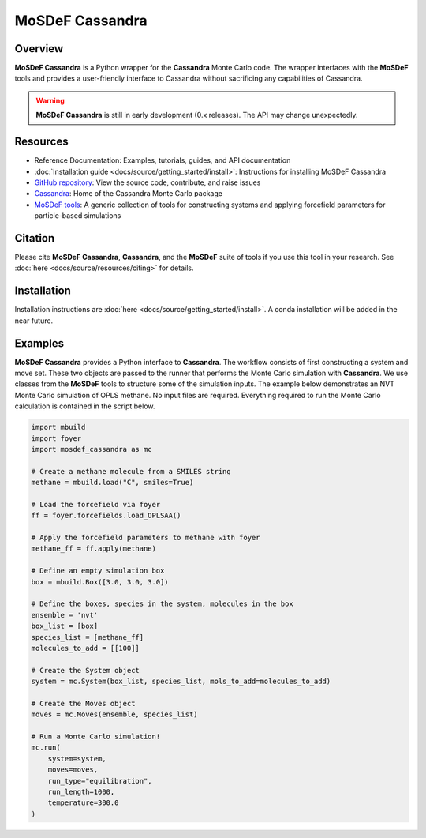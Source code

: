 
MoSDeF Cassandra
================ 
|Citing|
|CodeCov|
|Azure|

.. |Citing| image:: https://img.shields.io/badge/cite-mosdef__cassandra-blue
   :target: https://githib.com/rsdefever/mosdef_cassandra
.. |Codecov| image:: https://codecov.io/gh/rsdefever/mosdef_cassandra/branch/master/graph/badge.svg?token=xsgvdWprHp
.. |Azure| image:: https://img.shields.io/azure-devops/build/rdefever/aa33040a-0348-429f-a1ed-c9a8c69222c1/1

Overview
~~~~~~~~

**MoSDeF Cassandra** is a Python wrapper for the **Cassandra** Monte Carlo code.
The wrapper interfaces with the **MoSDeF** tools and provides a user-friendly
interface to Cassandra without sacrificing any capabilities of Cassandra.

.. warning::
  **MoSDeF Cassandra** is still in early development (0.x releases). The API may
  change unexpectedly.

Resources
~~~~~~~~~

* Reference Documentation: Examples, tutorials, guides, and API documentation
* :doc:`Installation guide <docs/source/getting_started/install>`: Instructions for installing MoSDeF Cassandra
* `GitHub repository <https://github.com/rsdefever/mosdef_cassandra>`_: View the source code, contribute, and raise issues
* `Cassandra <https://cassandra.nd.edu>`_: Home of the Cassandra Monte Carlo package
* `MoSDeF tools <https://mosdef.org>`_: A generic collection of tools for constructing systems and applying forcefield parameters for particle-based simulations

Citation
~~~~~~~~

Please cite **MoSDeF Cassandra**, **Cassandra**, and the **MoSDeF** suite of
tools if you use this tool in your research. See :doc:`here <docs/source/resources/citing>` for details.

Installation
~~~~~~~~~~~~

Installation instructions are :doc:`here <docs/source/getting_started/install>`. A conda installation will
be added in the near future.

Examples
~~~~~~~~

**MoSDeF Cassandra** provides a Python interface to **Cassandra**. The workflow
consists of first constructing a system and move set. These two objects are
passed to the runner that performs the Monte Carlo simulation with
**Cassandra**. We use classes from the **MoSDeF** tools to structure some of the
simulation inputs. The example below demonstrates an NVT Monte Carlo simulation
of OPLS methane. No input files are required. Everything required to run the
Monte Carlo calculation is contained in the script below.

.. code-block:: python

  import mbuild
  import foyer
  import mosdef_cassandra as mc

  # Create a methane molecule from a SMILES string
  methane = mbuild.load("C", smiles=True)

  # Load the forcefield via foyer
  ff = foyer.forcefields.load_OPLSAA()

  # Apply the forcefield parameters to methane with foyer
  methane_ff = ff.apply(methane)

  # Define an empty simulation box
  box = mbuild.Box([3.0, 3.0, 3.0])

  # Define the boxes, species in the system, molecules in the box
  ensemble = 'nvt'
  box_list = [box]
  species_list = [methane_ff]
  molecules_to_add = [[100]]

  # Create the System object
  system = mc.System(box_list, species_list, mols_to_add=molecules_to_add)

  # Create the Moves object
  moves = mc.Moves(ensemble, species_list)

  # Run a Monte Carlo simulation!
  mc.run(
      system=system,
      moves=moves,
      run_type="equilibration",
      run_length=1000,
      temperature=300.0
  )

